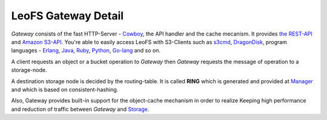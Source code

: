 .. LeoFS documentation
.. Copyright (c) 2013-2014 Rakuten, Inc.

LeoFS Gateway Detail
====================

*Gateway* consists of the fast HTTP-Server - `Cowboy <https://github.com/extend/cowboy>`_, the API handler and the cache mecanism. It provides `the REST-API <http://leo-project.net/leofs/docs/rest_api.html>`_ and `Amazon S3-API <http://docs.aws.amazon.com/AmazonS3/latest/API/APIRest.html>`_. You're able to easily access LeoFS with S3-Clients such as `s3cmd <http://s3tools.org/s3cmd>`_, `DragonDisk <http://www.dragondisk.com/>`_, program languages - `Erlang <https://github.com/gleber/erlcloud>`_, `Java <https://github.com/aws/aws-sdk-java>`_, `Ruby <https://github.com/aws/aws-sdk-ruby>`_, `Python <https://github.com/boto/boto>`_, `Go-lang <https://github.com/rlmcpherson/s3gof3r>`_ and so on.

A client requests an object or a bucket operation to *Gateway* then *Gateway* requests the message of operation to a storage-node.

A destination storage node is decided by the routing-table. It is called **RING** which is generated and provided at `Manager <leofs-manager-detail.html>`_ and which is based on consistent-hashing.

Also, Gateway provides built-in support for the object-cache mechanism in order to realize Keeping high performance and reduction of traffic between *Gateway* and `Storage <leofs-storage-detail.html>`_.
